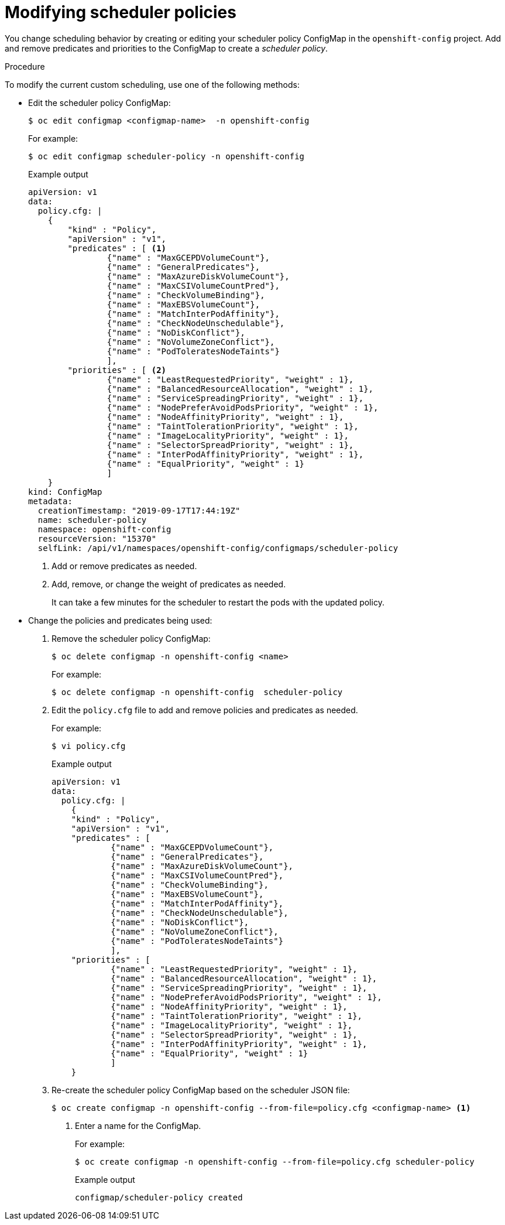 // Module included in the following assemblies:
//
// * nodes/nodes-scheduler-default.adoc

[id="nodes-scheduler-default-modifying_{context}"]
= Modifying scheduler policies

//Made changes to this file to match https://github.com/openshift/openshift-docs/pull/13626/files#diff-ba6ab177a3e2867eaefe07f48bd6e158

You change scheduling behavior by creating or editing your scheduler policy ConfigMap in the `openshift-config` project.
Add and remove predicates and priorities to the ConfigMap to create a _scheduler policy_.


.Procedure

To modify the current custom scheduling, use one of the following methods:

* Edit the scheduler policy ConfigMap:
+
[source,terminal]
----
$ oc edit configmap <configmap-name>  -n openshift-config
----
+
For example:
+
[source,terminal]
----
$ oc edit configmap scheduler-policy -n openshift-config
----
+
.Example output
[source,yaml]
----
apiVersion: v1
data:
  policy.cfg: |
    {
        "kind" : "Policy",
        "apiVersion" : "v1",
        "predicates" : [ <1>
                {"name" : "MaxGCEPDVolumeCount"},
                {"name" : "GeneralPredicates"},
                {"name" : "MaxAzureDiskVolumeCount"},
                {"name" : "MaxCSIVolumeCountPred"},
                {"name" : "CheckVolumeBinding"},
                {"name" : "MaxEBSVolumeCount"},
                {"name" : "MatchInterPodAffinity"},
                {"name" : "CheckNodeUnschedulable"},
                {"name" : "NoDiskConflict"},
                {"name" : "NoVolumeZoneConflict"},
                {"name" : "PodToleratesNodeTaints"}
                ],
        "priorities" : [ <2>
                {"name" : "LeastRequestedPriority", "weight" : 1},
                {"name" : "BalancedResourceAllocation", "weight" : 1},
                {"name" : "ServiceSpreadingPriority", "weight" : 1},
                {"name" : "NodePreferAvoidPodsPriority", "weight" : 1},
                {"name" : "NodeAffinityPriority", "weight" : 1},
                {"name" : "TaintTolerationPriority", "weight" : 1},
                {"name" : "ImageLocalityPriority", "weight" : 1},
                {"name" : "SelectorSpreadPriority", "weight" : 1},
                {"name" : "InterPodAffinityPriority", "weight" : 1},
                {"name" : "EqualPriority", "weight" : 1}
                ]
    }
kind: ConfigMap
metadata:
  creationTimestamp: "2019-09-17T17:44:19Z"
  name: scheduler-policy
  namespace: openshift-config
  resourceVersion: "15370"
  selfLink: /api/v1/namespaces/openshift-config/configmaps/scheduler-policy
----
<1> Add or remove predicates as needed.
<2> Add, remove, or change the weight of predicates as needed.
+
It can take a few minutes for the scheduler to restart the pods with the updated policy.

* Change the policies and predicates being used:

. Remove the scheduler policy ConfigMap:
+
[source,terminal]
----
$ oc delete configmap -n openshift-config <name>
----
+
For example:
+
[source,terminal]
----
$ oc delete configmap -n openshift-config  scheduler-policy
----

. Edit the `policy.cfg` file to add and remove policies and predicates as needed.
+
For example:
+
[source,terminal]
----
$ vi policy.cfg
----
+
.Example output
[source,yaml]
----
apiVersion: v1
data:
  policy.cfg: |
    {
    "kind" : "Policy",
    "apiVersion" : "v1",
    "predicates" : [
            {"name" : "MaxGCEPDVolumeCount"},
            {"name" : "GeneralPredicates"},
            {"name" : "MaxAzureDiskVolumeCount"},
            {"name" : "MaxCSIVolumeCountPred"},
            {"name" : "CheckVolumeBinding"},
            {"name" : "MaxEBSVolumeCount"},
            {"name" : "MatchInterPodAffinity"},
            {"name" : "CheckNodeUnschedulable"},
            {"name" : "NoDiskConflict"},
            {"name" : "NoVolumeZoneConflict"},
            {"name" : "PodToleratesNodeTaints"}
            ],
    "priorities" : [
            {"name" : "LeastRequestedPriority", "weight" : 1},
            {"name" : "BalancedResourceAllocation", "weight" : 1},
            {"name" : "ServiceSpreadingPriority", "weight" : 1},
            {"name" : "NodePreferAvoidPodsPriority", "weight" : 1},
            {"name" : "NodeAffinityPriority", "weight" : 1},
            {"name" : "TaintTolerationPriority", "weight" : 1},
            {"name" : "ImageLocalityPriority", "weight" : 1},
            {"name" : "SelectorSpreadPriority", "weight" : 1},
            {"name" : "InterPodAffinityPriority", "weight" : 1},
            {"name" : "EqualPriority", "weight" : 1}
            ]
    }
----

. Re-create the scheduler policy ConfigMap based on the scheduler JSON file:
+
[source,terminal]
----
$ oc create configmap -n openshift-config --from-file=policy.cfg <configmap-name> <1>
----
<1> Enter a name for the ConfigMap.
+
For example:
+
[source,terminal]
----
$ oc create configmap -n openshift-config --from-file=policy.cfg scheduler-policy
----
+
.Example output
[source,terminal]
----
configmap/scheduler-policy created
----
